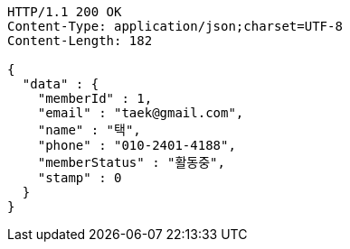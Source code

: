 [source,http,options="nowrap"]
----
HTTP/1.1 200 OK
Content-Type: application/json;charset=UTF-8
Content-Length: 182

{
  "data" : {
    "memberId" : 1,
    "email" : "taek@gmail.com",
    "name" : "택",
    "phone" : "010-2401-4188",
    "memberStatus" : "활동중",
    "stamp" : 0
  }
}
----